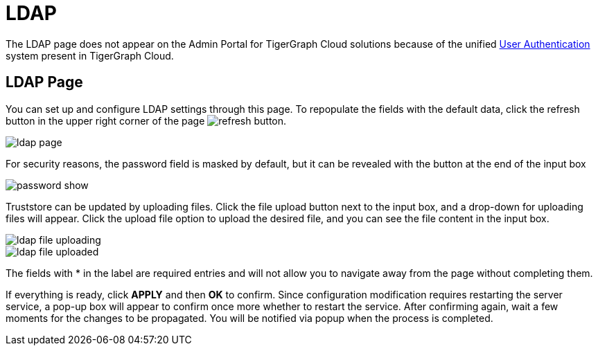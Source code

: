 = LDAP
:experimental:

The LDAP page does not appear on the Admin Portal for TigerGraph Cloud solutions because of the unified xref:master@cloud:security:manage-database-users.adoc[User Authentication] system present in TigerGraph Cloud.

== LDAP Page

You can set up and configure LDAP settings through this page. To repopulate the fields with the default data, click the refresh button in the upper right corner of the page image:refresh-button.png[].

image::ldap-page.png[]

For security reasons, the password field is masked by default, but it can be revealed with the button at the end of the input box

image::password-show.png[]

Truststore can be updated by uploading files. Click the file upload button next to the input box, and a drop-down for uploading files will appear. Click the upload file option to upload the desired file, and you can see the file content in the input box.

image::ldap-file-uploading.png[]

image::ldap-file-uploaded.png[]

The fields with * in the label are required entries and will not allow you to navigate away from the page without completing them.

If everything is ready, click btn:[APPLY] and then btn:[OK] to confirm.
Since configuration modification requires restarting the server service, a pop-up box will appear to confirm once more whether to restart the service.
After confirming again, wait a few moments for the changes to be propagated. You will be notified via popup when the process is completed.
